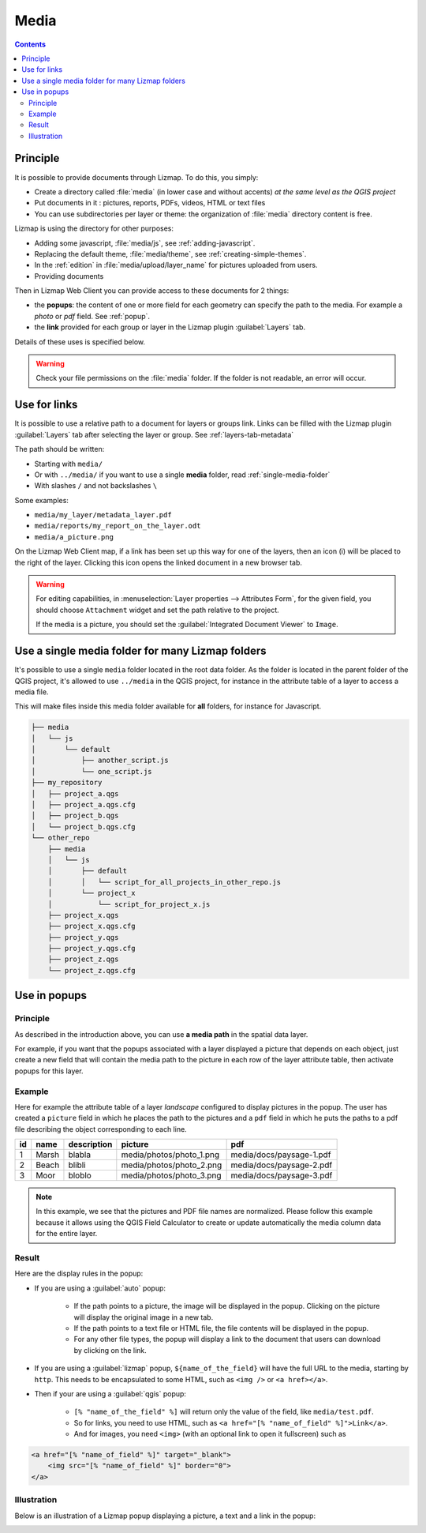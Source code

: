 .. _media:

Media
=====

.. contents::
   :depth: 3

Principle
---------

It is possible to provide documents through Lizmap. To do this, you simply:

* Create a directory called :file:`media` (in lower case and without accents) *at the same level as the QGIS project*
* Put documents in it : pictures, reports, PDFs, videos, HTML or text files
* You can use subdirectories per layer or theme: the organization of :file:`media` directory content is free.

Lizmap is using the directory for other purposes:

* Adding some javascript, :file:`media/js`, see :ref:`adding-javascript`.
* Replacing the default theme, :file:`media/theme`, see :ref:`creating-simple-themes`.
* In the :ref:`edition` in :file:`media/upload/layer_name` for pictures uploaded from users.
* Providing documents

Then in Lizmap Web Client you can provide access to these documents for 2 things:

* the **popups**: the content of one or more field for each geometry can specify the path to the media. For example a *photo* or *pdf* field. See :ref:`popup`.
* the **link** provided for each group or layer in the Lizmap plugin :guilabel:`Layers` tab.

Details of these uses is specified below.

.. warning::
    Check your file permissions on the :file:`media` folder. If the folder is not readable, an error will occur.

Use for links
-------------

It is possible to use a relative path to a document for layers or groups link.
Links can be filled with the Lizmap plugin :guilabel:`Layers` tab after selecting the layer or group. See :ref:`layers-tab-metadata`

..  image:: /images/publish-link.jpg
   :align: center

The path should be written:

* Starting with ``media/``
* Or with ``../media/`` if you want to use a single **media** folder, read :ref:`single-media-folder`
* With slashes ``/`` and not backslashes ``\``

Some examples:

* ``media/my_layer/metadata_layer.pdf``
* ``media/reports/my_report_on_the_layer.odt``
* ``media/a_picture.png``

On the Lizmap Web Client map, if a link has been set up this way for one of the layers, then an icon (i) will be placed to the right of the layer. Clicking this icon opens the linked document in a new browser tab.

.. warning::
    For editing capabilities, in :menuselection:`Layer properties --> Attributes Form`, for the given field,
    you should choose ``Attachment`` widget and set the path relative to the project.

    If the media is a picture, you should set the :guilabel:`Integrated Document Viewer` to ``Image``.

.. _single-media-folder:

Use a single media folder for many Lizmap folders
-------------------------------------------------

It's possible to use a single ``media`` folder located in the root data folder.
As the folder is located in the parent folder of the QGIS project, it's allowed to use ``../media`` in the QGIS project,
for instance in the attribute table of a layer to access a media file.

This will make files inside this media folder available for **all** folders, for instance for Javascript.

.. code-block:: bash

    ├── media
    │   └── js
    │       └── default
    │           ├── another_script.js
    │           └── one_script.js
    ├── my_repository
    │   ├── project_a.qgs
    │   ├── project_a.qgs.cfg
    │   ├── project_b.qgs
    │   └── project_b.qgs.cfg
    └── other_repo
        ├── media
        │   └── js
        │       ├── default
        │       │   └── script_for_all_projects_in_other_repo.js
        │       └── project_x
        │           └── script_for_project_x.js
        ├── project_x.qgs
        ├── project_x.qgs.cfg
        ├── project_y.qgs
        ├── project_y.qgs.cfg
        ├── project_z.qgs
        └── project_z.qgs.cfg


.. _use-in-popups:

Use in popups
-------------

Principle
_________

As described in the introduction above, you can use **a media path** in the spatial data layer.

For example, if you want that the popups associated with a layer displayed a picture that depends on each object, just create a new field that will contain the media path to the picture in each row of the layer attribute table, then activate popups for this layer.

Example
_______

Here for example the attribute table of a layer *landscape* configured to display pictures in the popup.
The user has created a ``picture`` field in which he places the path to the pictures and a ``pdf`` field in which he puts the paths to a pdf file describing the object corresponding to each line.

======  ======  ===========  ========================  ========================
id      name    description  picture                   pdf
======  ======  ===========  ========================  ========================
1       Marsh   blabla       media/photos/photo_1.png  media/docs/paysage-1.pdf
2       Beach   blibli       media/photos/photo_2.png  media/docs/paysage-2.pdf
3       Moor    bloblo       media/photos/photo_3.png  media/docs/paysage-3.pdf
======  ======  ===========  ========================  ========================

.. note:: In this example, we see that the pictures and PDF file names are normalized. Please follow this example because it allows using the QGIS Field Calculator to create or update automatically the media column data for the entire layer.

Result
______

Here are the display rules in the popup:

* If you are using a :guilabel:`auto` popup:

    - If the path points to a picture, the image will be displayed in the popup. Clicking on the picture will display the original image in a new tab.
    - If the path points to a text file or HTML file, the file contents will be displayed in the popup.
    - For any other file types, the popup will display a link to the document that users can download by clicking on the link.

* If you are using a :guilabel:`lizmap` popup, ``${name_of_the_field}`` will have the full URL to the media, starting by ``http``. This needs to be encapsulated to some HTML, such as ``<img />`` or ``<a href></a>``.

* Then if your are using a :guilabel:`qgis` popup:

    - ``[% "name_of_the_field" %]`` will return only the value of the field, like ``media/test.pdf``.
    - So for links, you need to use HTML, such as ``<a href="[% "name_of_field" %]">Link</a>``.
    - And for images, you need ``<img>`` (with an optional link to open it fullscreen) such as

.. code-block:: none

    <a href="[% "name_of_field" %]" target="_blank">
        <img src="[% "name_of_field" %]" border="0">
    </a>

Illustration
____________

Below is an illustration of a Lizmap popup displaying a picture, a text and a link in the popup:

.. image:: /images/features-popup-photo-example.jpg
   :align: center
   :width: 90%
